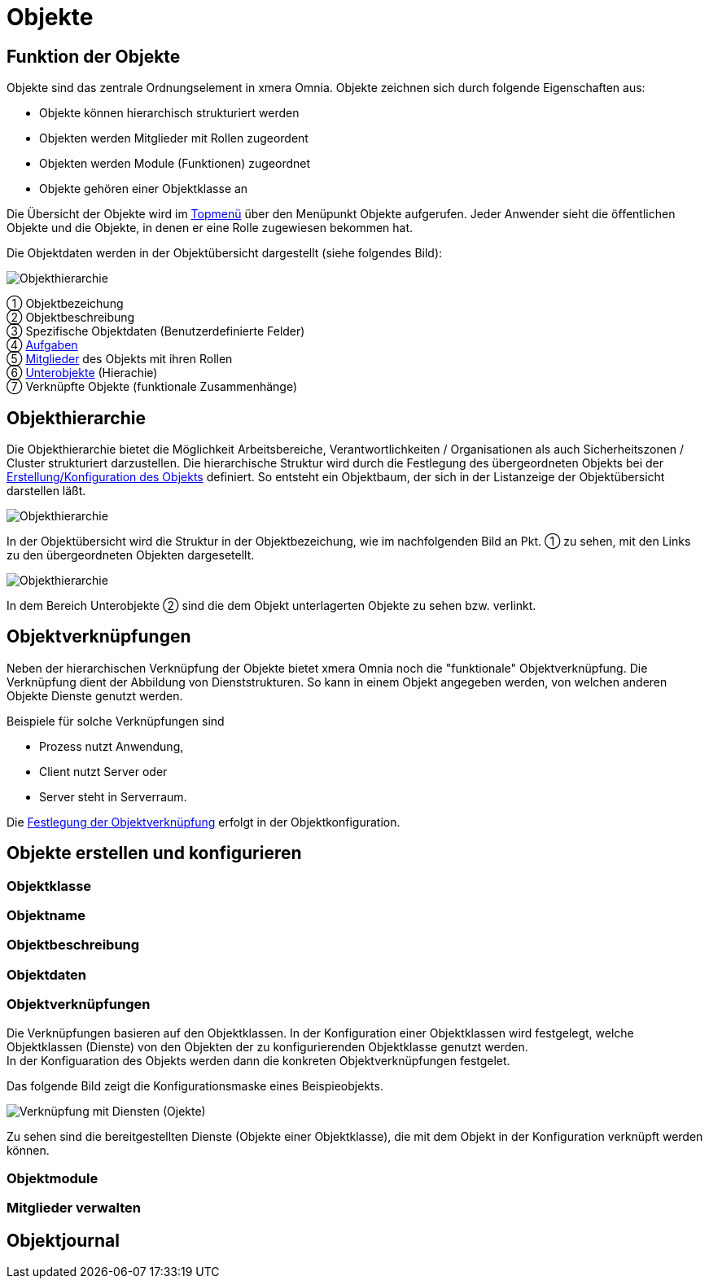 = Objekte
:doctype: article
:icons: font
:imagesdir: ../images/
:web-xmera: https://xmera.de

== Funktion der Objekte
Objekte sind das zentrale Ordnungselement in xmera Omnia. Objekte zeichnen sich durch folgende Eigenschaften aus:

- Objekte können hierarchisch strukturiert werden
- Objekten werden Mitglieder mit Rollen zugeordent
- Objekten werden Module (Funktionen) zugeordnet
- Objekte gehören einer Objektklasse an

Die Übersicht der Objekte wird im xref:anwender_aubau.adoc#_anwendungsmenüs[Topmenü] über den Menüpunkt Objekte aufgerufen. Jeder Anwender sieht die öffentlichen Objekte und die Objekte, in denen er eine Rolle zugewiesen bekommen hat.

Die Objektdaten werden in der Objektübersicht dargestellt (siehe folgendes Bild):

image::anwender/objektuebersicht_undefined.png[Objekthierarchie]

&#10112; Objektbezeichung +
&#10113; Objektbeschreibung +
&#10114; Spezifische Objektdaten (Benutzerdefinierte Felder) +
&#10115; xref:anwender_modul_aufgaben.adoc[Aufgaben] +
&#10116; <<Mitglieder verwalten, Mitglieder>> des Objekts mit ihren Rollen +
&#10117; <<Objekthierarchie,Unterobjekte>> (Hierachie) +
&#10118; Verknüpfte Objekte (funktionale Zusammenhänge)

== Objekthierarchie

Die Objekthierarchie bietet die Möglichkeit Arbeitsbereiche, Verantwortlichkeiten / Organisationen als auch Sicherheitszonen / Cluster strukturiert darzustellen. Die hierarchische Struktur wird durch die Festlegung des übergeordneten Objekts bei der <<Objekte erstellen und konfigurieren, Erstellung/Konfiguration des Objekts>> definiert. So entsteht ein Objektbaum, der sich in der Listanzeige der Objektübersicht darstellen läßt.

image::anwender/objekt_hierarchiebaum_undefined.png[Objekthierarchie]

In der Objektübersicht wird die Struktur in der Objektbezeichung, wie im nachfolgenden Bild an Pkt. &#10112; zu sehen, mit den Links zu den übergeordneten Objekten dargesetellt.

image::anwender/objektuebersicht_hierarchie_undefined.png[Objekthierarchie]

In dem Bereich Unterobjekte &#10113; sind die dem Objekt unterlagerten Objekte zu sehen bzw. verlinkt.

== Objektverknüpfungen

Neben der hierarchischen Verknüpfung der Objekte bietet xmera Omnia noch die "funktionale" Objektverknüpfung. Die Verknüpfung dient der Abbildung von Dienststrukturen. So kann in einem Objekt angegeben werden, von welchen anderen Objekte Dienste genutzt werden.

Beispiele für solche Verknüpfungen sind

- Prozess nutzt Anwendung,
- Client nutzt Server oder
- Server steht in Serverraum.

Die <<Objektverknüpfungen, Festlegung der Objektverknüpfung>> erfolgt in der Objektkonfiguration.

== Objekte erstellen und konfigurieren

=== Objektklasse

=== Objektname

=== Objektbeschreibung

=== Objektdaten

=== Objektverknüpfungen

Die Verknüpfungen basieren auf den Objektklassen. In der Konfiguration einer Objektklassen wird festgelegt, welche Objektklassen (Dienste) von den Objekten der zu konfigurierenden Objektklasse genutzt werden. +
In der Konfiguaration des Objekts werden dann die konkreten Objektverknüpfungen festgelet.

Das folgende Bild zeigt die Konfigurationsmaske eines Beispieobjekts.

image::anwender/verknuepfung_konfiguration_undefined.png[Verknüpfung mit Diensten (Ojekte)]

Zu sehen sind die bereitgestellten Dienste (Objekte einer Objektklasse), die mit dem Objekt in der Konfiguration verknüpft werden können.


=== Objektmodule

=== Mitglieder verwalten

== Objektjournal

